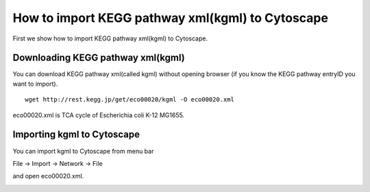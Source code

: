 ===================================================
 How to import KEGG pathway xml(kgml) to Cytoscape
===================================================

First we show how to import KEGG pathway xml(kgml) to Cytoscape.

Downloading KEGG pathway xml(kgml)
==================================

You can download KEGG pathway xml(called kgml) without opening browser
(if you know the KEGG pathway entryID you want to import).

::

   wget http://rest.kegg.jp/get/eco00020/kgml -O eco00020.xml

eco00020.xml is TCA cycle of Escherichia coli K-12 MG1655.


Importing kgml to Cytoscape
===========================

You can import kgml to Cytoscape from menu bar

File -> Import -> Network -> File

and open eco00020.xml.

.. image:: https://raw.github.com/idekerlab/KEGGscape/develop/docs/images/import.png



